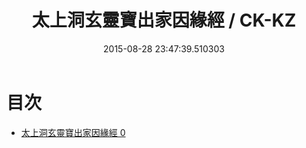 #+TITLE: 太上洞玄靈寶出家因緣經 / CK-KZ

#+DATE: 2015-08-28 23:47:39.510303
* 目次
 - [[file:KR5b0023_000.txt][太上洞玄靈寶出家因緣經 0]]

